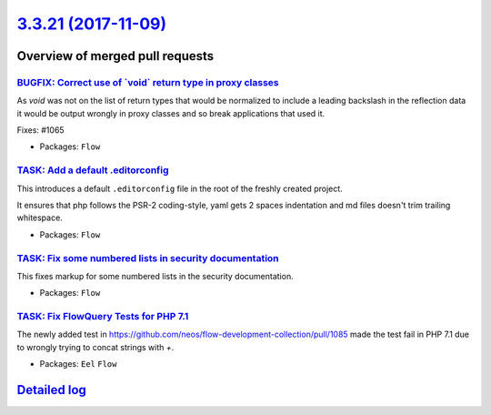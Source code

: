 `3.3.21 (2017-11-09) <https://github.com/neos/flow-development-collection/releases/tag/3.3.21>`_
================================================================================================

Overview of merged pull requests
~~~~~~~~~~~~~~~~~~~~~~~~~~~~~~~~

`BUGFIX: Correct use of \`void\` return type in proxy classes <https://github.com/neos/flow-development-collection/pull/1091>`_
-------------------------------------------------------------------------------------------------------------------------------

As `void` was not on the list of return types that would be
normalized to include a leading backslash in the reflection
data it would be output wrongly in proxy classes and so break
applications that used it.

Fixes: #1065

* Packages: ``Flow``

`TASK: Add a default .editorconfig <https://github.com/neos/flow-development-collection/pull/1097>`_
----------------------------------------------------------------------------------------------------

This introduces a default ``.editorconfig`` file in the root of the freshly created project.

It ensures that php follows the PSR-2 coding-style, yaml gets 2 spaces indentation and md files doesn't trim trailing whitespace.

* Packages: ``Flow``

`TASK: Fix some numbered lists in security documentation <https://github.com/neos/flow-development-collection/pull/1105>`_
--------------------------------------------------------------------------------------------------------------------------

This fixes markup for some numbered lists in the security documentation.

* Packages: ``Flow``

`TASK: Fix FlowQuery Tests for PHP 7.1 <https://github.com/neos/flow-development-collection/pull/1101>`_
--------------------------------------------------------------------------------------------------------

The newly added test in https://github.com/neos/flow-development-collection/pull/1085 made the test fail in PHP 7.1 due to wrongly trying to concat strings with `+`.

* Packages: ``Eel`` ``Flow``

`Detailed log <https://github.com/neos/flow-development-collection/compare/3.3.20...3.3.21>`_
~~~~~~~~~~~~~~~~~~~~~~~~~~~~~~~~~~~~~~~~~~~~~~~~~~~~~~~~~~~~~~~~~~~~~~~~~~~~~~~~~~~~~~~~~~~~~
